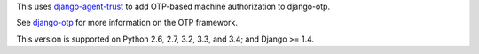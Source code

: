 .. vim: ft=rst nospell tw=80

This uses `django-agent-trust <http://pypi.python.org/pypi/django-agent-trust>`_
to add OTP-based machine authorization to django-otp.

See `django-otp <http://pypi.python.org/pypi/django-otp>`_ for more information
on the OTP framework.

This version is supported on Python 2.6, 2.7, 3.2, 3.3, and 3.4; and Django >=
1.4.
